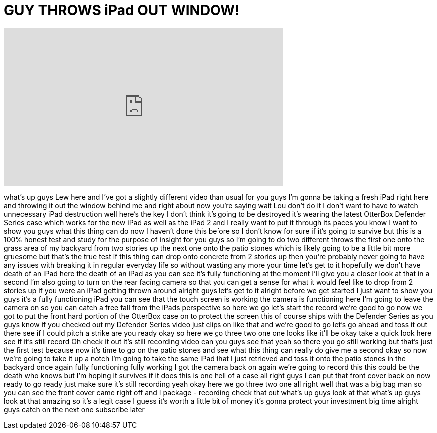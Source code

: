 = GUY THROWS iPad OUT WINDOW!
:published_at: 2012-03-28
:hp-alt-title: GUY THROWS iPad OUT WINDOW!
:hp-image: https://i.ytimg.com/vi/nHH92ghrIBE/maxresdefault.jpg


++++
<iframe width="560" height="315" src="https://www.youtube.com/embed/nHH92ghrIBE?rel=0" frameborder="0" allow="autoplay; encrypted-media" allowfullscreen></iframe>
++++

what's up guys Lew here and I've got a
slightly different video than usual for
you guys I'm gonna be taking a fresh
iPad right here and throwing it out the
window behind me and right about now
you're saying wait Lou don't do it I
don't want to have to watch unnecessary
iPad destruction well here's the key I
don't think it's going to be destroyed
it's wearing the latest OtterBox
Defender Series case which works for the
new iPad as well as the iPad 2 and I
really want to put it through its paces
you know I want to show you guys what
this thing can do now I haven't done
this before
so I don't know for sure if it's going
to survive but this is a 100% honest
test and study for the purpose of
insight for you guys so I'm going to do
two different throws the first one onto
the grass area of my backyard from two
stories up the next one onto the patio
stones which is likely going to be a
little bit more gruesome but that's the
true test if this thing can drop onto
concrete from 2 stories up then you're
probably never going to have any issues
with breaking it in regular everyday
life so without wasting any more your
time let's get to it hopefully we don't
have death of an iPad here the death of
an iPad as you can see it's fully
functioning at the moment I'll give you
a closer look at that in a second I'm
also going to turn on the rear facing
camera so that you can get a sense for
what it would feel like to drop from 2
stories up if you were an iPad getting
thrown around alright guys let's get to
it alright before we get started I just
want to show you guys it's a fully
functioning iPad you can see that the
touch screen is working the camera is
functioning here I'm going to leave the
camera on so you can catch a free fall
from the iPads perspective so here we go
let's start the record we're good to go
now we got to put the front hard portion
of the OtterBox case on to protect the
screen
this of course ships with the Defender
Series as you guys know if you checked
out my Defender Series video just clips
on like that and we're good to go let's
go ahead and toss it out there see if I
could pitch a strike are you ready okay
so here we go three two one
one
looks like it'll be okay take a quick
look here see if it's still record Oh
check it out it's still recording video
can you guys see that yeah so there you
go still working but that's just the
first test because now it's time to go
on the patio stones and see what this
thing can really do give me a second
okay so now we're going to take it up a
notch I'm going to take the same iPad
that I just retrieved and toss it onto
the patio stones in the backyard
once again fully functioning fully
working I got the camera back on again
we're going to record this this could be
the death who knows but I'm hoping it
survives if it does this is one hell of
a case all right guys I can put that
front cover back on now ready to go
ready just make sure it's still
recording yeah okay here we go three two
one
all right
well that was a big bag man so you can
see the front cover came right off and I
package - recording check that out
what's up guys look at that what's up
guys look at that amazing so it's a
legit case I guess it's worth a little
bit of money it's gonna protect your
investment big time alright guys catch
on the next one subscribe later
